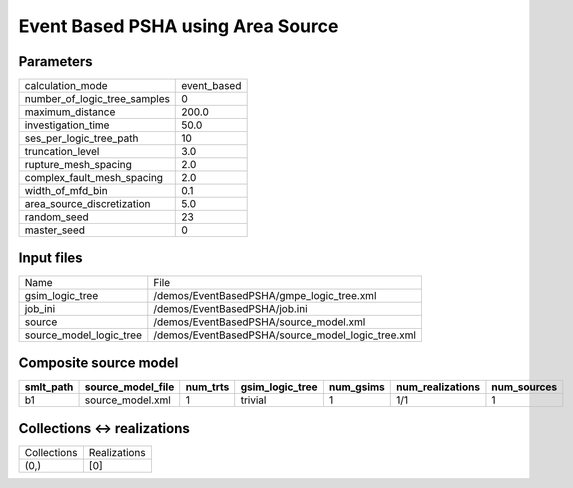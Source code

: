 Event Based PSHA using Area Source
==================================

Parameters
----------
============================ ===========
calculation_mode             event_based
number_of_logic_tree_samples 0          
maximum_distance             200.0      
investigation_time           50.0       
ses_per_logic_tree_path      10         
truncation_level             3.0        
rupture_mesh_spacing         2.0        
complex_fault_mesh_spacing   2.0        
width_of_mfd_bin             0.1        
area_source_discretization   5.0        
random_seed                  23         
master_seed                  0          
============================ ===========

Input files
-----------
======================= =================================================
Name                    File                                             
gsim_logic_tree         /demos/EventBasedPSHA/gmpe_logic_tree.xml        
job_ini                 /demos/EventBasedPSHA/job.ini                    
source                  /demos/EventBasedPSHA/source_model.xml           
source_model_logic_tree /demos/EventBasedPSHA/source_model_logic_tree.xml
======================= =================================================

Composite source model
----------------------
========= ================= ======== =============== ========= ================ ===========
smlt_path source_model_file num_trts gsim_logic_tree num_gsims num_realizations num_sources
========= ================= ======== =============== ========= ================ ===========
b1        source_model.xml  1        trivial         1         1/1              1          
========= ================= ======== =============== ========= ================ ===========

Collections <-> realizations
----------------------------
=========== ============
Collections Realizations
(0,)        [0]         
=========== ============
